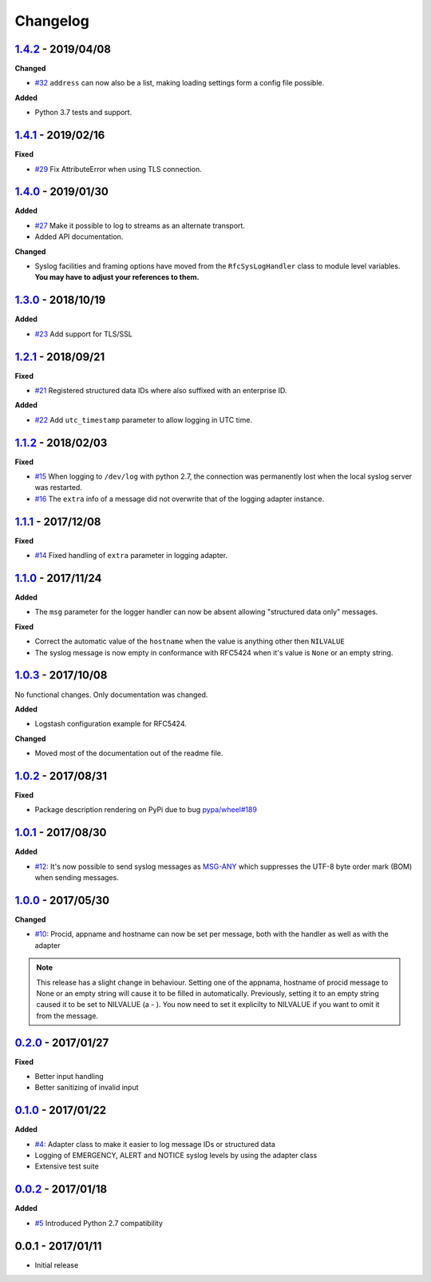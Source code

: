 Changelog
---------

`1.4.2`_ - 2019/04/08
~~~~~~~~~~~~~~~~~~~~~

**Changed**

* `#32`_ ``address`` can now also be a list, making loading settings form a config file possible.

**Added**

* Python 3.7 tests and support.

`1.4.1`_ - 2019/02/16
~~~~~~~~~~~~~~~~~~~~~

**Fixed**

* `#29`_ Fix AttributeError when using TLS connection.

`1.4.0`_ - 2019/01/30
~~~~~~~~~~~~~~~~~~~~~

**Added**

* `#27`_ Make it possible to log to streams as an alternate transport.
* Added API documentation.

**Changed**

* Syslog facilities and framing options have moved from the ``RfcSysLogHandler`` class
  to module level variables. **You may have to adjust your references to them.**

`1.3.0`_ - 2018/10/19
~~~~~~~~~~~~~~~~~~~~~

**Added**

* `#23`_ Add support for TLS/SSL

`1.2.1`_ - 2018/09/21
~~~~~~~~~~~~~~~~~~~~~

**Fixed**

* `#21`_ Registered structured data IDs where also suffixed with an enterprise ID.

**Added**

* `#22`_ Add ``utc_timestamp`` parameter to allow logging in UTC time.

`1.1.2`_ - 2018/02/03
~~~~~~~~~~~~~~~~~~~~~

**Fixed**

* `#15`_ When logging to ``/dev/log`` with python 2.7, the connection was permanently lost when the local syslog server
  was restarted.
* `#16`_ The ``extra`` info of a message did not overwrite that of the logging adapter instance.

`1.1.1`_ - 2017/12/08
~~~~~~~~~~~~~~~~~~~~~

**Fixed**

* `#14`_ Fixed handling of ``extra`` parameter in logging adapter.

`1.1.0`_ - 2017/11/24
~~~~~~~~~~~~~~~~~~~~~

**Added**

* The ``msg`` parameter for the logger handler can now be absent allowing "structured data only" messages.

**Fixed**

* Correct the automatic value of the ``hostname`` when the value is anything other then ``NILVALUE``
* The syslog message is now empty in conformance with RFC5424 when it's value is ``None`` or an empty string.


`1.0.3`_ - 2017/10/08
~~~~~~~~~~~~~~~~~~~~~

No functional changes. Only documentation was changed.

**Added**

* Logstash configuration example for RFC5424.

**Changed**

* Moved most of the documentation out of the readme file.

`1.0.2`_ - 2017/08/31
~~~~~~~~~~~~~~~~~~~~~

**Fixed**

* Package description rendering on PyPi due to bug `pypa/wheel#189 <https://github.com/pypa/wheel/issues/189>`_

`1.0.1`_ - 2017/08/30
~~~~~~~~~~~~~~~~~~~~~

**Added**

* `#12`_: It's now possible to send syslog messages as `MSG-ANY <https://tools.ietf.org/html/rfc5424#section-6>`_
  which suppresses the UTF-8 byte order mark (BOM) when sending messages.

`1.0.0`_ - 2017/05/30
~~~~~~~~~~~~~~~~~~~~~

**Changed**

* `#10`_: Procid, appname and hostname can now be set per message, both with the handler as well as with the adapter

.. note::
   This release has a slight change in behaviour. Setting one of the appnama, hostname of procid message to None or an
   empty string will cause it to be filled in automatically. Previously, setting it to an empty string caused it to
   be set to NILVALUE (a - ). You now need to set it explicilty to NILVALUE if you want to omit it from the message.

`0.2.0`_ - 2017/01/27
~~~~~~~~~~~~~~~~~~~~~

**Fixed**

* Better input handling
* Better sanitizing of invalid input

`0.1.0`_ - 2017/01/22
~~~~~~~~~~~~~~~~~~~~~

**Added**

* `#4`_: Adapter class to make it easier to log message IDs or structured data
* Logging of EMERGENCY, ALERT and NOTICE syslog levels by using the adapter class
* Extensive test suite

`0.0.2`_ - 2017/01/18
~~~~~~~~~~~~~~~~~~~~~

**Added**

* `#5`_ Introduced Python 2.7 compatibility

0.0.1 - 2017/01/11
~~~~~~~~~~~~~~~~~~

* Initial release

.. _1.4.2: https://github.com/jobec/rfc5424-logging-handler/compare/1.4.1...1.4.2
.. _1.4.1: https://github.com/jobec/rfc5424-logging-handler/compare/1.4.0...1.4.1
.. _1.4.0: https://github.com/jobec/rfc5424-logging-handler/compare/1.3.0...1.4.0
.. _1.3.0: https://github.com/jobec/rfc5424-logging-handler/compare/1.2.1...1.3.0
.. _1.2.1: https://github.com/jobec/rfc5424-logging-handler/compare/1.1.2...1.2.1
.. _1.1.2: https://github.com/jobec/rfc5424-logging-handler/compare/1.1.1...1.1.2
.. _1.1.1: https://github.com/jobec/rfc5424-logging-handler/compare/1.1.0...1.1.1
.. _1.1.0: https://github.com/jobec/rfc5424-logging-handler/compare/1.0.3...1.1.0
.. _1.0.3: https://github.com/jobec/rfc5424-logging-handler/compare/1.0.2...1.0.3
.. _1.0.2: https://github.com/jobec/rfc5424-logging-handler/compare/1.0.1...1.0.2
.. _1.0.1: https://github.com/jobec/rfc5424-logging-handler/compare/1.0.0...1.0.1
.. _1.0.0: https://github.com/jobec/rfc5424-logging-handler/compare/0.2.0...1.0.0
.. _0.2.0: https://github.com/jobec/rfc5424-logging-handler/compare/0.1.0...0.2.0
.. _0.1.0: https://github.com/jobec/rfc5424-logging-handler/compare/0.0.2...0.1.0
.. _0.0.2: https://github.com/jobec/rfc5424-logging-handler/compare/0.0.1...0.0.2

.. _#32: https://github.com/jobec/rfc5424-logging-handler/issues/32
.. _#29: https://github.com/jobec/rfc5424-logging-handler/issues/29
.. _#27: https://github.com/jobec/rfc5424-logging-handler/issues/27
.. _#23: https://github.com/jobec/rfc5424-logging-handler/issues/23
.. _#22: https://github.com/jobec/rfc5424-logging-handler/issues/22
.. _#21: https://github.com/jobec/rfc5424-logging-handler/issues/21
.. _#16: https://github.com/jobec/rfc5424-logging-handler/pull/16
.. _#15: https://github.com/jobec/rfc5424-logging-handler/issues/15
.. _#14: https://github.com/jobec/rfc5424-logging-handler/pull/14
.. _#12: https://github.com/jobec/rfc5424-logging-handler/pull/12
.. _#10: https://github.com/jobec/rfc5424-logging-handler/pull/10
.. _#5: https://github.com/jobec/rfc5424-logging-handler/issues/5
.. _#4: https://github.com/jobec/rfc5424-logging-handler/pull/4
